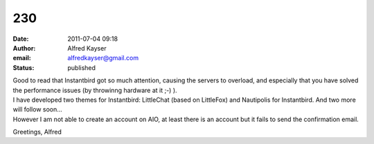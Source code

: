 230
###
:date: 2011-07-04 09:18
:author: Alfred Kayser
:email: alfredkayser@gmail.com
:status: published

| Good to read that Instantbird got so much attention, causing the servers to overload, and especially that you have solved the performance issues (by throwinng hardware at it ;-) ).
| I have developed two themes for Instantbird: LittleChat (based on LittleFox) and Nautipolis for Instantbird. And two more will follow soon...
| However I am not able to create an account on AIO, at least there is an account but it fails to send the confirmation email.

Greetings, Alfred
